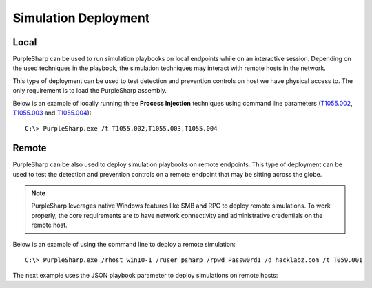 Simulation Deployment
^^^^^^^^^^^^^^^^^^^^^

Local
-----

PurpleSharp can be used to run simulation playbooks on local endpoints while on an interactive session. Depending on the used techniques in the playbook, 
the simulation techniques may interact with remote hosts in the network. 

This type of deployment can be used to test detection and prevention controls on host we have physical access to. The only requirement is to load the PurpleSharp assembly.

Below is an example of locally running three **Process Injection** techniques using command line parameters (T1055.002_, T1055.003_ and T1055.004_): 

::

   C:\> PurpleSharp.exe /t T1055.002,T1055.003,T1055.004

.. _T1055.002: https://attack.mitre.org/techniques/T1055/002/

.. _T1055.003: https://attack.mitre.org/techniques/T1055/003/

.. _T1055.004: https://attack.mitre.org/techniques/T1055/004/

.. raw:: html

   <p><iframe width="560" height="315" src="https://www.youtube.com/embed/lZRE0XX_MXs" frameborder="0" allow="accelerometer; autoplay; encrypted-media; gyroscope; picture-in-picture" allowfullscreen></iframe><br></p>

Remote
------

PurpleSharp can be also used to deploy simulation playbooks on remote endpoints. This type of deployment can be used to test
the detection and prevention controls on a remote endpoint that may be sitting across the globe. 

.. note:: PurpleSharp leverages native Windows features like SMB and RPC to deploy remote simulations. To work properly, the core requirements are to have network connectivity and administrative credentials on the remote host. 

Below is an example of using the command line to deploy a remote simulation:

::

   C:\> PurpleSharp.exe /rhost win10-1 /ruser psharp /rpwd Passw0rd1 /d hacklabz.com /t T059.001

.. raw:: html

   <p><iframe width="560" height="315" src="https://www.youtube.com/embed/IDPIrjbNO-0" frameborder="0" allow="accelerometer; autoplay; encrypted-media; gyroscope; picture-in-picture" allowfullscreen></iframe><br></p>


The next example uses the JSON playbook parameter to deploy simulations on remote hosts:

.. raw:: html

   <p><iframe width="560" height="315" src="https://www.youtube.com/embed/jvpVgJQPoXw?start=1460" frameborder="0" allow="accelerometer; autoplay; encrypted-media; gyroscope; picture-in-picture" allowfullscreen></iframe><br></p>





